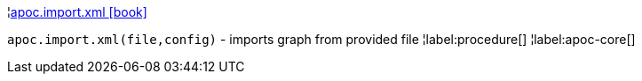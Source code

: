 ¦xref::overview/apoc.import/apoc.import.xml.adoc[apoc.import.xml icon:book[]] +

`apoc.import.xml(file,config)` - imports graph from provided file
¦label:procedure[]
¦label:apoc-core[]
